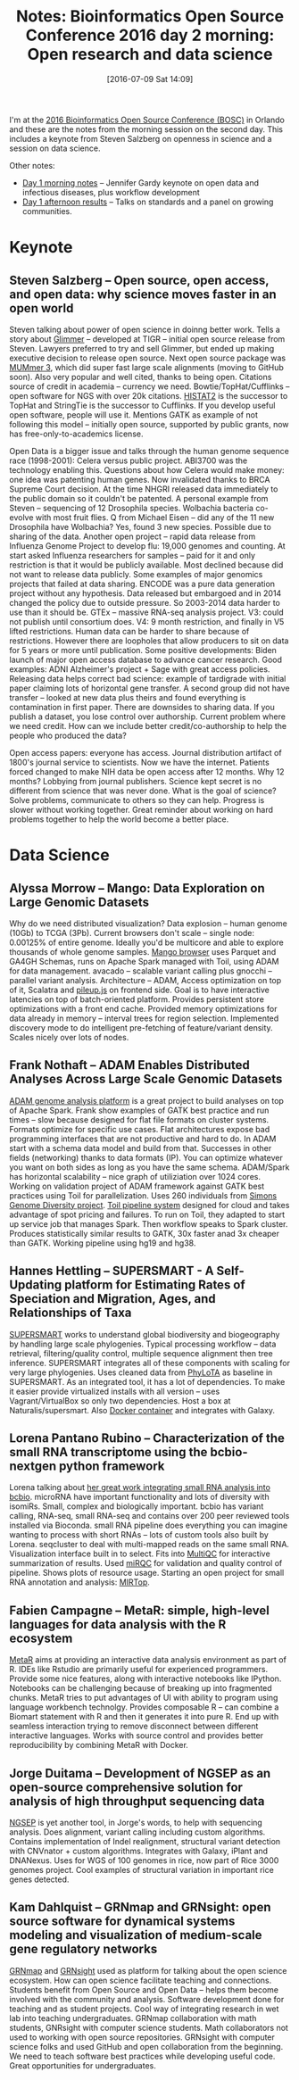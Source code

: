 #+BLOG: smallchangebio
#+POSTID: 108
#+DATE: [2016-07-09 Sat 14:09]
#+BLOG: smallchangebio
#+TITLE: Notes: Bioinformatics Open Source Conference 2016 day 2 morning: Open research and data science
#+CATEGORY: conference
#+TAGS: bioinformatics, open-bio, open-source
#+OPTIONS: toc:nil num:nil

I'm at the [[http://www.open-bio.org/wiki/BOSC_2016][2016 Bioinformatics Open Source Conference (BOSC)]] in Orlando and
these are the notes from the morning session on the second day. This includes a
keynote from Steven Salzberg on openness in science and a session on data science.

Other notes:

- [[https://smallchangebio.wordpress.com/2016/07/08/bosc2016_day1a/][Day 1 morning notes]] -- Jennifer Gardy keynote on open data and infectious
  diseases, plus workflow development
- [[https://smallchangebio.wordpress.com/2016/07/08/bosc2016day1b/][Day 1 afternoon results]] -- Talks on standards and a panel on growing
  communities.

* Keynote

** Steven Salzberg -- Open source, open access, and open data: why science moves faster in an open world

Steven talking about power of open science in doinng better work. Tells a story
about [[https://ccb.jhu.edu/software/glimmer/][Glimmer]] -- developed at TIGR -- initial open source release from Steven.
Lawyers preferred to try and sell Glimmer, but ended up making executive
decision to release open source. Next open source package was
[[http://mummer.sourceforge.net/][MUMmer 3]], which did super fast large scale alignments (moving to GitHub soon).
Also very popular and well cited, thanks to being open. Citations source of
credit in academia -- currency we need. Bowtie/TopHat/Cufflinks -- open software
for NGS with over 20k citations. [[http://ccb.jhu.edu/software/hisat2/index.shtml][HISTAT2]] is the successor to TopHat and
StringTie is the successor to Cufflinks. If you develop useful open software,
people will use it. Mentions GATK as example of not following this model --
initially open source, supported by public grants, now has
free-only-to-academics license.

Open Data is a bigger issue and talks through the human genome sequence race
(1998-2001): Celera versus public project. ABI3700 was the technology enabling
this. Questions about how Celera would make money: one idea was patenting human
genes. Now invalidated thanks to BRCA Supreme Court decision. At the time NHGRI
released data immediately to the public domain so it couldn't be patented. A
personal example from Steven -- sequencing of 12 Drosophila species. Wolbachia
bacteria co-evolve with most fruit flies. Q from Michael Eisen -- did any of the
11 new Drosophila have Wolbachia? Yes, found 3 new species. Possible due to
sharing of the data. Another open project -- rapid data release from Influenza
Genome Project to develop flu: 19,000 genomes and counting. At start asked
Influenza researchers for samples -- paid for it and only restriction is that it
would be publicly available. Most declined because did not want to release data
publicly. Some examples of major genomics projects that failed at data sharing.
ENCODE was a pure data generation project without any hypothesis. Data released
but embargoed and in 2014 changed the policy due to outside pressure. So
2003-2014 data harder to use than it should be. GTEx -- massive RNA-seq analysis
project. V3: could not publish until consortium does. V4: 9 month restriction,
and finally in V5 lifted restrictions. Human data can be harder to share because
of restrictions. However there are loopholes that allow producers to sit on data
for 5 years or more until publication. Some positive developments: Biden launch
of major open access database to advance cancer research. Good examples: ADNI
Alzheimer's project + Sage with great access policies. Releasing data helps
correct bad science: example of tardigrade with initial paper claiming lots of
horizontal gene transfer. A second group did not have transfer -- looked at new
data plus theirs and found everything is contamination in first paper. There are
downsides to sharing data. If you publish a dataset, you lose control over
authorship. Current problem where we need credit. How can we include better
credit/co-authorship to help the people who produced the data?

Open access papers: everyone has access. Journal distribution artifact of 1800's
journal service to scientists. Now we have the internet. Patients forced changed
to make NIH data be open access after 12 months. Why 12 months? Lobbying from
journal publishers. Science kept secret is no different from science that was
never done. What is the goal of science? Solve problems, communicate to others
so they can help. Progress is slower without working together. Great reminder
about working on hard problems together to help the world become a better place.

* Data Science

** Alyssa Morrow -- Mango: Data Exploration on Large Genomic Datasets

Why do we need distributed visualization? Data explosion -- human genome (10Gb)
to TCGA (3Pb). Current browsers don't scale -- single node: 0.00125% of entire
genome. Ideally you'd be multicore and able to explore thousands of whole genome
samples. [[https://github.com/bigdatagenomics/mango][Mango browser]] uses Parquet and GA4GH Schemas, runs on Apache Spark
managed with Toil, using ADAM for data management. avacado -- scalable variant
calling plus gnocchi -- parallel variant analysis. Architecture -- ADAM, Access
optimization on top of it, Scalatra and [[https://github.com/hammerlab/pileup.js/][pileup.js]] on frontend side. Goal is to
have interactive latencies on top of batch-oriented platform. Provides
persistent store optimizations with a front end cache. Provided memory
optimizations for data already in memory -- interval trees for region selection.
Implemented discovery mode to do intelligent pre-fetching of feature/variant
density. Scales nicely over lots of nodes.

** Frank Nothaft -- ADAM Enables Distributed Analyses Across Large Scale Genomic Datasets

[[https://github.com/bigdatagenomics/adam][ADAM genome analysis platform]] is a great project to build analyses on top of
Apache Spark. Frank show examples of GATK best practice and run times -- slow
because designed for flat file formats on cluster systems. Formats optimize for
specific use cases. Flat architectures expose bad programming interfaces that
are not productive and hard to do. In ADAM start with a schema data model and
build from that. Successes in other fields (networking) thanks to data formats
(IP). You can optimize whatever you want on both sides as long as you have the
same schema. ADAM/Spark has horizontal scalability -- nice graph of utiliziation
over 1024 cores. Working on validation project of ADAM framework against GATK
best practices using Toil for parallelization. Uses 260 individuals from 
[[https://www.simonsfoundation.org/life-sciences/simons-genome-diversity-project-dataset/][Simons Genome Diversity project]]. [[http://toil.readthedocs.io/en/latest/][Toil pipeline system]] designed for cloud and
takes advantage of spot pricing and failures. To run on Toil, they adapted to
start up service job that manages Spark. Then workflow speaks to Spark cluster.
Produces statistically similar results to GATK, 30x faster anad 3x cheaper than
GATK. Working pipeline using hg19 and hg38.

** Hannes Hettling -- SUPERSMART - A Self-Updating platform for Estimating Rates of Speciation and Migration, Ages, and Relationships of Taxa 

[[http://www.supersmart-project.org/][SUPERSMART]] works to understand global biodiversity and biogeography by handling
large scale phylogenies. Typical processing workflow -- data retrieval,
filtering/quality control, multiple sequence alignment then tree inference.
SUPERSMART integrates all of these components with scaling for very large
phylogenies. Uses cleaned data from [[http://phylota.net/][PhyLoTA]] as baseline in SUPERSMART. As an
integrated tool, it has a lot of dependencies. To make it easier provide
virtualized installs with all version -- uses Vagrant/VirtualBox so only two
dependencies. Host a box at Naturalis/supersmart. Also [[http://hub.docker.com/r/naturalis/supermart][Docker container]] and
integrates with Galaxy.

** Lorena Pantano Rubino -- Characterization of the small RNA transcriptome using the bcbio-nextgen python framework

Lorena talking about [[http://bcb.io/2016/03/24/mirqc/][her great work integrating small RNA analysis into bcbio]].
microRNA have important functionality and lots of diversity with isomiRs.
Small, complex and biologically important. bcbio has variant calling, RNA-seq,
small RNA-seq and contains over 200 peer reviewed tools installed via Bioconda.
small RNA pipeline does everything you can imagine wanting to process with short
RNAs -- lots of custom tools also built by Lorena. seqcluster to deal with
multi-mapped reads on the same small RNA. Visualization interface built in to
select. Fits into [[https://github.com/ewels/MultiQC][MultiQC]] for interactive summarization of results. Used 
[[http://www.nature.com/nmeth/journal/v11/n8/full/nmeth.3014.html][miRQC]] for validation and quality control of pipeline. Shows plots of resource
usage. Starting an open project for small RNA annotation and analysis: [[http://mirtop.github.io/][MIRTop]].

** Fabien Campagne -- MetaR: simple, high-level languages for data analysis with the R ecosystem

[[http://campagnelab.org/software/metar/][MetaR]] aims at providing an interactive data analysis environment as part of R.
IDEs like Rstudio are primarily useful for experienced programmers. Provide some
nice features, along with interactive notebooks like IPython. Notebooks can be
challenging because of breaking up into fragmented chunks. MetaR tries to put
advantages of UI with ability to program using language workbench technolgy.
Provides composable R -- can combine a Biomart statement with R and then it
generates it into pure R. End up with seamless interaction trying to remove
disconnect between different interactive languages. Works with source control
and provides better reproducibility by combining MetaR with Docker.

** Jorge Duitama -- Development of NGSEP as an open-source comprehensive solution for analysis of high throughput sequencing data

[[https://sourceforge.net/p/ngsep/wiki/Home/][NGSEP]] is yet another tool, in Jorge's words, to help with sequencing analysis.
Does alignment, variant calling including custom algorithms. Contains
implementation of Indel realignment, structural variant detection with
CNVnator + custom algorithms. Integrates with Galaxy, iPlant and DNANexus. Uses
for WGS of 100 genomes in rice, now part of Rice 3000 genomes project. Cool
examples of structural variation in important rice genes detected.

** Kam Dahlquist -- GRNmap and GRNsight: open source software for dynamical systems modeling and visualization of medium-scale gene regulatory networks

[[https://github.com/kdahlquist/GRNmap/][GRNmap]] and [[https://github.com/dondi/GRNsight][GRNsight]] used as platform for talking about the open science
ecosystem. How can open science facilitate teaching and connections. Students
benefit from Open Source and Open Data -- helps them become involved with the
community and analysis. Software development done for teaching and as student
projects. Cool way of integrating research in wet lab into teaching
undergraduates. GRNmap collaboration with math students, GNRsight with computer
science students. Math collaborators not used to working with open source
repositories. GRNsight with computer science folks and used GitHub and open
collaboration from the beginning. We need to teach software best practices while
developing useful code. Great opportunities for undergraduates.
